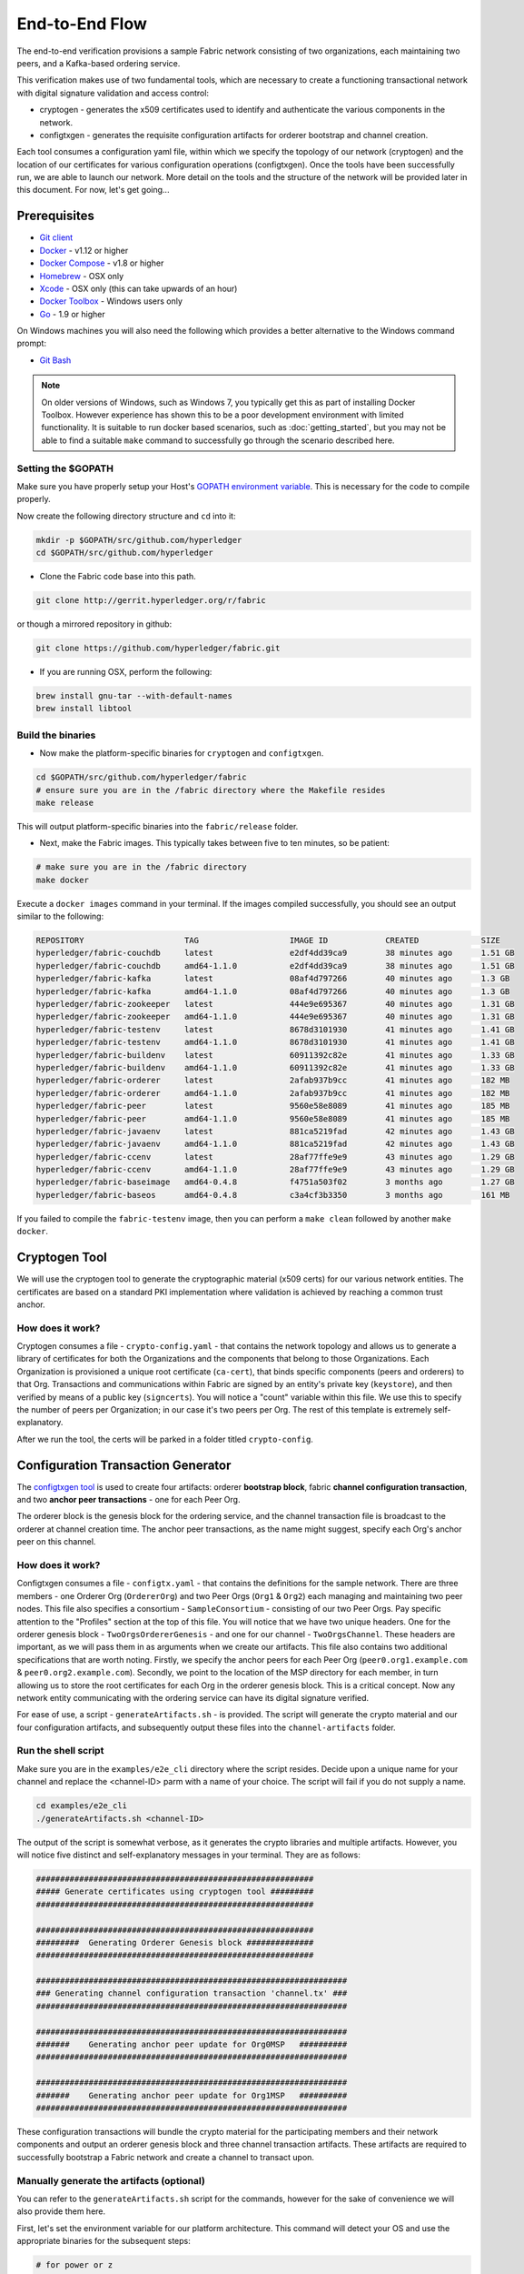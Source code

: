 End-to-End Flow
===============

The end-to-end verification provisions a sample Fabric network consisting of
two organizations, each maintaining two peers, and a Kafka-based ordering service.

This verification makes use of two fundamental tools, which are necessary to
create a functioning transactional network with digital signature validation
and access control:

* cryptogen - generates the x509 certificates used to identify and authenticate the various components in the network.
* configtxgen - generates the requisite configuration artifacts for orderer bootstrap and channel creation.

Each tool consumes a configuration yaml file, within which we specify the topology
of our network (cryptogen) and the location of our certificates for various
configuration operations (configtxgen).  Once the tools have been successfully run,
we are able to launch our network.  More detail on the tools and the structure of
the network will be provided later in this document.  For now, let's get going...

Prerequisites
-------------

- `Git client <https://git-scm.com/downloads>`__
- `Docker <https://www.docker.com/products/overview>`__ - v1.12 or higher
- `Docker Compose <https://docs.docker.com/compose/overview/>`__ - v1.8 or higher
- `Homebrew <https://brew.sh/>`__ - OSX only
- `Xcode <https://itunes.apple.com/us/app/xcode/id497799835?mt=12>`__ - OSX only (this can take upwards of an hour)
- `Docker Toolbox <https://docs.docker.com/toolbox/toolbox_install_windows/>`__ - Windows users only
- `Go <https://golang.org/>`__ - 1.9 or higher

On Windows machines you will also need the following which provides a better alternative to the Windows command prompt:

- `Git Bash <https://git-scm.com/downloads>`__

.. note:: On older versions of Windows, such as Windows 7, you
          typically get this as part of installing Docker
          Toolbox. However experience has shown this to be a poor
          development environment with limited functionality. It is
          suitable to run docker based scenarios, such as
          :doc:`getting_started`, but you may not be able to find a
          suitable ``make`` command to successfully go through the
          scenario described here.

Setting the $GOPATH
^^^^^^^^^^^^^^^^^^^
Make sure you have properly setup your Host's `GOPATH environment
variable <https://github.com/golang/go/wiki/GOPATH>`__. This is necessary for the
code to compile properly.

Now create the following directory structure and ``cd`` into it:

.. code:: bash

      mkdir -p $GOPATH/src/github.com/hyperledger
      cd $GOPATH/src/github.com/hyperledger

-  Clone the Fabric code base into this path.

.. code:: bash

       git clone http://gerrit.hyperledger.org/r/fabric

or though a mirrored repository in github:

.. code:: bash

       git clone https://github.com/hyperledger/fabric.git

- If you are running OSX, perform the following:

.. code:: bash

        brew install gnu-tar --with-default-names
        brew install libtool

Build the binaries
^^^^^^^^^^^^^^^^^^

-  Now make the platform-specific binaries for ``cryptogen`` and ``configtxgen``.

.. code:: bash

       cd $GOPATH/src/github.com/hyperledger/fabric
       # ensure sure you are in the /fabric directory where the Makefile resides
       make release

This will output platform-specific binaries into the ``fabric/release`` folder.

-  Next, make the Fabric images.  This typically takes between five to ten minutes, so
   be patient:

.. code:: bash

       # make sure you are in the /fabric directory
       make docker

Execute a ``docker images`` command in your terminal. If the images compiled
successfully, you should see an output similar to the following:

.. code:: bash

  REPOSITORY                     TAG                   IMAGE ID            CREATED             SIZE
  hyperledger/fabric-couchdb     latest                e2df4dd39ca9        38 minutes ago      1.51 GB
  hyperledger/fabric-couchdb     amd64-1.1.0           e2df4dd39ca9        38 minutes ago      1.51 GB
  hyperledger/fabric-kafka       latest                08af4d797266        40 minutes ago      1.3 GB
  hyperledger/fabric-kafka       amd64-1.1.0           08af4d797266        40 minutes ago      1.3 GB
  hyperledger/fabric-zookeeper   latest                444e9e695367        40 minutes ago      1.31 GB
  hyperledger/fabric-zookeeper   amd64-1.1.0           444e9e695367        40 minutes ago      1.31 GB
  hyperledger/fabric-testenv     latest                8678d3101930        41 minutes ago      1.41 GB
  hyperledger/fabric-testenv     amd64-1.1.0           8678d3101930        41 minutes ago      1.41 GB
  hyperledger/fabric-buildenv    latest                60911392c82e        41 minutes ago      1.33 GB
  hyperledger/fabric-buildenv    amd64-1.1.0           60911392c82e        41 minutes ago      1.33 GB
  hyperledger/fabric-orderer     latest                2afab937b9cc        41 minutes ago      182 MB
  hyperledger/fabric-orderer     amd64-1.1.0           2afab937b9cc        41 minutes ago      182 MB
  hyperledger/fabric-peer        latest                9560e58e8089        41 minutes ago      185 MB
  hyperledger/fabric-peer        amd64-1.1.0           9560e58e8089        41 minutes ago      185 MB
  hyperledger/fabric-javaenv     latest                881ca5219fad        42 minutes ago      1.43 GB
  hyperledger/fabric-javaenv     amd64-1.1.0           881ca5219fad        42 minutes ago      1.43 GB
  hyperledger/fabric-ccenv       latest                28af77ffe9e9        43 minutes ago      1.29 GB
  hyperledger/fabric-ccenv       amd64-1.1.0           28af77ffe9e9        43 minutes ago      1.29 GB
  hyperledger/fabric-baseimage   amd64-0.4.8           f4751a503f02        3 months ago        1.27 GB
  hyperledger/fabric-baseos      amd64-0.4.8           c3a4cf3b3350        3 months ago        161 MB

If you failed to compile the ``fabric-testenv`` image, then you can
perform a ``make clean`` followed by another ``make docker``.

Cryptogen Tool
--------------
We will use the cryptogen tool to generate the cryptographic material (x509 certs)
for our various network entities.  The certificates are based on a standard PKI
implementation where validation is achieved by reaching a common trust anchor.

How does it work?
^^^^^^^^^^^^^^^^^

Cryptogen consumes a file - ``crypto-config.yaml`` - that contains the network
topology and allows us to generate a library of certificates for both the
Organizations and the components that belong to those Organizations.  Each
Organization is provisioned a unique root certificate (``ca-cert``), that binds
specific components (peers and orderers) to that Org.  Transactions and communications
within Fabric are signed by an entity's private key (``keystore``), and then verified
by means of a public key (``signcerts``).  You will notice a "count" variable within
this file.  We use this to specify the number of peers per Organization; in our
case it's two peers per Org.  The rest of this template is extremely
self-explanatory.

After we run the tool, the certs will be parked in a folder titled ``crypto-config``.

Configuration Transaction Generator
-----------------------------------

The `configtxgen
tool <https://github.com/hyperledger/fabric/blob/master/docs/source/configtx.rst>`__
is used to create four artifacts: orderer **bootstrap block**, fabric
**channel configuration transaction**, and two **anchor peer transactions** - one
for each Peer Org.

The orderer block is the genesis block for the ordering service, and the
channel transaction file is broadcast to the orderer at channel creation
time.  The anchor peer transactions, as the name might suggest, specify each
Org's anchor peer on this channel.

How does it work?
^^^^^^^^^^^^^^^^^

Configtxgen consumes a file - ``configtx.yaml`` - that contains the definitions
for the sample network. There are three members - one Orderer Org (``OrdererOrg``)
and two Peer Orgs (``Org1`` & ``Org2``) each managing and maintaining two peer nodes.
This file also specifies a consortium - ``SampleConsortium`` - consisting of our
two Peer Orgs.  Pay specific attention to the "Profiles" section at the top of
this file.  You will notice that we have two unique headers. One for the orderer genesis
block - ``TwoOrgsOrdererGenesis`` - and one for our channel - ``TwoOrgsChannel``.
These headers are important, as we will pass them in as arguments when we create
our artifacts.  This file also contains two additional specifications that are worth
noting.  Firstly, we specify the anchor peers for each Peer Org
(``peer0.org1.example.com`` & ``peer0.org2.example.com``).  Secondly, we point to
the location of the MSP directory for each member, in turn allowing us to store the
root certificates for each Org in the orderer genesis block.  This is a critical
concept. Now any network entity communicating with the ordering service can have
its digital signature verified.

For ease of use, a script - ``generateArtifacts.sh`` - is provided. The
script will generate the crypto material and our four configuration artifacts, and
subsequently output these files into the ``channel-artifacts`` folder.

Run the shell script
^^^^^^^^^^^^^^^^^^^^

Make sure you are in the ``examples/e2e_cli`` directory where the script resides.
Decide upon a unique name for your channel and replace the <channel-ID> parm
with a name of your choice.  The script will fail if you do not supply a name.

.. code:: bash

    cd examples/e2e_cli
    ./generateArtifacts.sh <channel-ID>

The output of the script is somewhat verbose, as it generates the crypto
libraries and multiple artifacts.  However, you will notice five distinct
and self-explanatory messages in your terminal.  They are as follows:

.. code:: bash

  ##########################################################
  ##### Generate certificates using cryptogen tool #########
  ##########################################################

  ##########################################################
  #########  Generating Orderer Genesis block ##############
  ##########################################################

  #################################################################
  ### Generating channel configuration transaction 'channel.tx' ###
  #################################################################

  #################################################################
  #######    Generating anchor peer update for Org0MSP   ##########
  #################################################################

  #################################################################
  #######    Generating anchor peer update for Org1MSP   ##########
  #################################################################


These configuration transactions will bundle the crypto material for the
participating members and their network components and output an orderer
genesis block and three channel transaction artifacts. These artifacts are
required to successfully bootstrap a Fabric network and create a channel to
transact upon.

Manually generate the artifacts (optional)
^^^^^^^^^^^^^^^^^^^^^^^^^^^^^^^^^^^^^^^^^^

You can refer to the ``generateArtifacts.sh`` script for the commands, however
for the sake of convenience we will also provide them here.

First, let's set the environment variable for our platform architecture.
This command will detect your OS and use the appropriate binaries for the subsequent steps:

.. code:: bash

  # for power or z
  os_arch=$(echo "$(uname -s)-$(uname -m)" | awk '{print tolower($0)}')

  # for linux, osx or windows
  os_arch=$(echo "$(uname -s)-amd64" | awk '{print tolower($0)}')

Check to make sure it is set properly:

.. code:: bash

  echo $os_arch

Now let's run the tool.  Our platform specific binary is in the ``release``
directory, so we need to provide the relative path to where the tool resides.
Make sure you are in ``examples/e2e_cli``:

.. code:: bash

    ./../../release/$os_arch/bin/cryptogen generate --config=./crypto-config.yaml

You will likely see the following warning.  It's innocuous, ignore it:

.. code:: bash

    [bccsp] GetDefault -> WARN 001 Before using BCCSP, please call InitFactories(). Falling back to bootBCCSP.

Next, we need to tell the ``configtxgen`` tool where to look for the
``configtx.yaml`` file that it needs to ingest.  We will tell it look in our
present working directory:

.. code:: bash

    FABRIC_CFG_PATH=$PWD

Create the orderer genesis block:

.. code:: bash

    ./../../release/$os_arch/bin/configtxgen -profile TwoOrgsOrdererGenesis -outputBlock ./channel-artifacts/genesis.block

You can ignore the logs regarding intermediate certs, we are not using them in
this crypto implementation.

Create the channel transaction artifact:

.. code:: bash

    # make sure to set the <channel-ID> parm
    ./../../release/$os_arch/bin/configtxgen -profile TwoOrgsChannel -outputCreateChannelTx ./channel-artifacts/channel.tx -channelID <channel-ID>

Define the anchor peer for Org1 on the channel:

.. code:: bash

    # make sure to set the <channel-ID> parm
    ./../../release/$os_arch/bin/configtxgen -profile TwoOrgsChannel -outputAnchorPeersUpdate ./channel-artifacts/Org1MSPanchors.tx -channelID <channel-ID> -asOrg Org1MSP

Define the anchor peer for Org2 on the channel:

.. code:: bash

    # make sure to set the <channel-ID> parm
    ./../../release/$os_arch/bin/configtxgen -profile TwoOrgsChannel -outputAnchorPeersUpdate ./channel-artifacts/Org2MSPanchors.tx -channelID <channel-ID> -asOrg Org2MSP

Run the end-to-end test with Docker
-----------------------------------

Make sure you are in the ``/e2e_cli`` directory. Then use docker-compose
to spawn the network entities and drive the tests.  Notice that you can set a
``TIMEOUT`` variable (specified in seconds) so that your cli container does not
exit after the script completes.  You can choose any value:

.. code:: bash

    # the TIMEOUT variable is optional
    CHANNEL_NAME=<channel-id> TIMEOUT=<pick_a_value> docker-compose -f docker-compose-cli.yaml up -d

If you created a unique channel name, be sure to pass in that parameter.
For example,

.. code:: bash

    CHANNEL_NAME=abc TIMEOUT=1000 docker-compose -f docker-compose-cli.yaml up -d

Wait, 60 seconds or so. Behind the scenes, there are transactions being sent
to the peers. Execute a ``docker ps`` to view your active containers.
You should see an output identical to the following:

.. code:: bash

  CONTAINER ID        IMAGE                                 COMMAND                  CREATED             STATUS              PORTS                                              NAMES
  b568de3fe931        dev-peer1.org2.example.com-mycc-1.0   "chaincode -peer.a..."   4 minutes ago       Up 4 minutes                                                           dev-peer1.org2.example.com-mycc-1.0
  17c1c82087e7        dev-peer0.org1.example.com-mycc-1.0   "chaincode -peer.a..."   4 minutes ago       Up 4 minutes                                                           dev-peer0.org1.example.com-mycc-1.0
  0e1c5034c47b        dev-peer0.org2.example.com-mycc-1.0   "chaincode -peer.a..."   4 minutes ago       Up 4 minutes                                                           dev-peer0.org2.example.com-mycc-1.0
  71339e7e1d38        hyperledger/fabric-peer               "peer node start -..."   5 minutes ago       Up 5 minutes        0.0.0.0:8051->7051/tcp, 0.0.0.0:8053->7053/tcp     peer1.org1.example.com
  add6113ffdcf        hyperledger/fabric-peer               "peer node start -..."   5 minutes ago       Up 5 minutes        0.0.0.0:10051->7051/tcp, 0.0.0.0:10053->7053/tcp   peer1.org2.example.com
  689396c0e520        hyperledger/fabric-peer               "peer node start -..."   5 minutes ago       Up 5 minutes        0.0.0.0:7051->7051/tcp, 0.0.0.0:7053->7053/tcp     peer0.org1.example.com
  65424407a653        hyperledger/fabric-orderer            "orderer"                5 minutes ago       Up 5 minutes        0.0.0.0:7050->7050/tcp                             orderer.example.com
  ce14853db660        hyperledger/fabric-peer               "peer node start -..."   5 minutes ago       Up 5 minutes        0.0.0.0:9051->7051/tcp, 0.0.0.0:9053->7053/tcp     peer0.org2.example.com

If you set a moderately high ``TIMEOUT`` value, then you will see your cli
container as well.

What's happening behind the scenes?
^^^^^^^^^^^^^^^^^^^^^^^^^^^^^^^^^^^

-  A script - ``script.sh`` - is baked inside the CLI container. The
   script drives the ``createChannel`` command against the supplied channel name
   and uses the channel.tx file for channel configuration.

-  The output of ``createChannel`` is a genesis block -
   ``<your_channel_name>.block`` - which gets stored on the peers' file systems and contains
   the channel configuration specified from channel.tx.

-  The ``joinChannel`` command is exercised for all four peers, which takes as
   input the previously generated genesis block.  This command instructs the
   peers to join ``<your_channel_name>`` and create a chain starting with ``<your_channel_name>.block``.

-  Now we have a channel consisting of four peers, and two
   organizations.  This is our ``TwoOrgsChannel`` profile.

-  ``peer0.org1.example.com`` and ``peer1.org1.example.com`` belong to Org1;
   ``peer0.org2.example.com`` and ``peer1.org2.example.com`` belong to Org2

-  These relationships are defined through the ``crypto-config.yaml`` and
   the MSP path is specified in our docker compose.

-  The anchor peers for Org1MSP (``peer0.org1.example.com``) and
   Org2MSP (``peer0.org2.example.com``) are then updated.  We do this by passing
   the ``Org1MSPanchors.tx`` and ``Org2MSPanchors.tx`` artifacts to the ordering
   service along with the name of our channel.

-  A chaincode - **chaincode_example02** - is installed on ``peer0.org1.example.com`` and
   ``peer0.org2.example.com``

-  The chaincode is then "instantiated" on ``peer0.org2.example.com``. Instantiation
   adds the chaincode to the channel, starts the container for the target peer,
   and initializes the key value pairs associated with the chaincode.  The initial
   values for this example are ["a","100" "b","200"]. This "instantiation" results
   in a container by the name of ``dev-peer0.org2.example.com-mycc-1.0`` starting.

-  The instantiation also passes in an argument for the endorsement
   policy. The policy is defined as
   ``-P "OR    ('Org1MSP.member','Org2MSP.member')"``, meaning that any
   transaction must be endorsed by a peer tied to Org1 or Org2.

-  A query against the value of "a" is issued to ``peer0.org1.example.com``. The
   chaincode was previously installed on ``peer0.org1.example.com``, so this will start
   a container for Org1 peer0 by the name of ``dev-peer0.org1.example.com-mycc-1.0``. The result
   of the query is also returned. No write operations have occurred, so
   a query against "a" will still return a value of "100".

-  An invoke is sent to ``peer0.org1.example.com`` to move "10" from "a" to "b"

-  The chaincode is then installed on ``peer1.org2.example.com``

-  A query is sent to ``peer1.org2.example.com`` for the value of "a". This starts a
   third chaincode container by the name of ``dev-peer1.org2.example.com-mycc-1.0``. A
   value of 90 is returned, correctly reflecting the previous
   transaction during which the value for key "a" was modified by 10.

What does this demonstrate?
^^^^^^^^^^^^^^^^^^^^^^^^^^^

Chaincode **MUST** be installed on a peer in order for it to
successfully perform read/write operations against the ledger.
Furthermore, a chaincode container is not started for a peer until an ``init`` or
traditional transaction - read/write - is performed against that chaincode (e.g. query for
the value of "a"). The transaction causes the container to start. Also,
all peers in a channel maintain an exact copy of the ledger which
comprises the blockchain to store the immutable, sequenced record in
blocks, as well as a state database to maintain current fabric state.
This includes those peers that do not have chaincode installed on them
(like ``peer1.org1.example.com`` in the above example) . Finally, the chaincode is accessible
after it is installed (like ``peer1.org2.example.com`` in the above example) because it
has already been instantiated.

How do I see these transactions?
^^^^^^^^^^^^^^^^^^^^^^^^^^^^^^^^

Check the logs for the CLI docker container.

.. code:: bash

    docker logs -f cli

You should see the following output:

.. code:: bash

  2017-05-16 17:08:01.366 UTC [msp] GetLocalMSP -> DEBU 004 Returning existing local MSP
  2017-05-16 17:08:01.366 UTC [msp] GetDefaultSigningIdentity -> DEBU 005 Obtaining default signing identity
  2017-05-16 17:08:01.366 UTC [msp/identity] Sign -> DEBU 006 Sign: plaintext: 0AB1070A6708031A0C08F1E3ECC80510...6D7963631A0A0A0571756572790A0161
  2017-05-16 17:08:01.367 UTC [msp/identity] Sign -> DEBU 007 Sign: digest: E61DB37F4E8B0D32C9FE10E3936BA9B8CD278FAA1F3320B08712164248285C54
  Query Result: 90
  2017-05-16 17:08:15.158 UTC [main] main -> INFO 008 Exiting.....
  ===================== Query on PEER3 on channel 'mychannel' is successful =====================

  ===================== All GOOD, End-2-End execution completed =====================


   _____   _   _   ____            _____   ____    _____
  | ____| | \ | | |  _ \          | ____| |___ \  | ____|
  |  _|   |  \| | | | | |  _____  |  _|     __) | |  _|
  | |___  | |\  | | |_| | |_____| | |___   / __/  | |___
  |_____| |_| \_| |____/          |_____| |_____| |_____|

How can I see the chaincode logs?
^^^^^^^^^^^^^^^^^^^^^^^^^^^^^^^^^

Inspect the individual chaincode containers to see the separate
transactions executed against each container. Here is the combined
output from each container:

.. code:: bash

    $ docker logs dev-peer0.org2.example.com-mycc-1.0
    04:30:45.947 [BCCSP_FACTORY] DEBU : Initialize BCCSP [SW]
    ex02 Init
    Aval = 100, Bval = 200

    $ docker logs dev-peer0.org1.example.com-mycc-1.0
    04:31:10.569 [BCCSP_FACTORY] DEBU : Initialize BCCSP [SW]
    ex02 Invoke
    Query Response:{"Name":"a","Amount":"100"}
    ex02 Invoke
    Aval = 90, Bval = 210

    $ docker logs dev-peer1.org2.example.com-mycc-1.0
    04:31:30.420 [BCCSP_FACTORY] DEBU : Initialize BCCSP [SW]
    ex02 Invoke
    Query Response:{"Name":"a","Amount":"90"}

All in one
^^^^^^^^^^

You can also generate the artifacts and crypto, and drive the tests using a single
shell script. The ``cryptogen``, ``configtxgen`` and ``docker-compose`` commands are
embedded in the script.  If you choose not to supply a channel ID, then the
script will use a default name of ``mychannel``.  The cli timeout parameter
is an optional value; if you choose not to set it, then your cli container
will exit upon conclusion of the script.

.. code:: bash

        ./network_setup.sh up

OR

.. code:: bash

        ./network_setup.sh up <channel-ID> <timeout-value>

Understanding the docker-compose topology
-----------------------------------------

The ``e2e_cli`` folder offers us two flavors of docker-compose files, both of which
are extended from the ``docker-compose-base.yaml``.  Our first flavor,
``docker-compose-cli.yaml``, provides us with a CLI container, along with an orderer,
four peers, and the optional couchDB containers.  We use this docker-compose for
the entirety of the instructions on this page.

The second flavor, ``docker-compose-e2e.yaml``, is constructed to run end-to-end tests
using the Node.js SDK.  Aside from functioning with the SDK, its primary differentiation
is that there are containers for the fabric-ca servers.  As a result, we are able
to send REST calls to the organizational CAs for user registration and enrollment.

If you want to use the ``docker-compose-e2e.yaml`` without first running the
**All in one** script, then we  will need to make four slight modifications.
We need to point to the private keys for our Organization's CA's.  You can locate
these values in your crypto-config folder.  For example, to locate the private
key for Org1 we would follow this path - ``crypto-config/peerOrganizations/org1.example.com/ca/``.
The private key is a long hash value followed by ``_sk``.  The path for Org2
would be - ``crypto-config/peerOrganizations/org2.example.com/ca/``.

In the ``docker-compose-e2e.yaml`` update the FABRIC_CA_SERVER_TLS_KEYFILE variable
for ca0 and ca1.  You also need to edit the path that is provided in the command
to start the ca server.  You are providing the same private key twice for each
CA container.

Manually exercise the commands
------------------------------

Exit the currently-running containers:

.. code:: bash

    docker rm -f $(docker ps -aq)

Execute a ``docker images`` command in your terminal to view the
chaincode images. They will look similar to the following:

.. code:: bash

  REPOSITORY                            TAG                              IMAGE ID            CREATED             SIZE
  dev-peer1.org2.example.com-mycc-1.0   latest                           4bc5e9b5dd97        5 seconds ago       176 MB
  dev-peer0.org1.example.com-mycc-1.0   latest                           6f2aeb032076        22 seconds ago      176 MB
  dev-peer0.org2.example.com-mycc-1.0   latest                           509b8e393cc6        39 seconds ago      176 MB

Remove these images:

.. code:: bash

    docker rmi <IMAGE ID> <IMAGE ID> <IMAGE ID>

For example:

.. code:: bash

    docker rmi -f 4bc 6f2 509

Ensure you have the configuration artifacts. If you deleted them, run
the shell script again:

.. code:: bash

    # remember to supply a channel ID
    ./generateArtifacts.sh <channel-ID>

Modify the docker-compose file
^^^^^^^^^^^^^^^^^^^^^^^^^^^^^^

Open the ``docker-compose-cli.yaml`` file and comment out the command to run
``script.sh``. Navigate down to the cli container and place a ``#`` to the
left of the command. For example:

.. code:: bash

        working_dir: /opt/gopath/src/github.com/hyperledger/fabric/peer
      # command: /bin/bash -c './scripts/script.sh ${CHANNEL_NAME}; sleep $TIMEOUT'

Save the file and return to the ``/e2e_cli`` directory.

Now restart your network:

.. code:: bash

    # make sure you are in the /e2e_cli directory where your docker-compose script resides
    CHANNEL_NAME=<channel-id> TIMEOUT=<pick_a_value> docker-compose -f docker-compose-cli.yaml up -d

If you want to see the realtime logs for your network, then do not supply the ``-d`` flag.
If you let the logs stream, then you will need to open a second terminal to execute the CLI calls.

Command syntax
^^^^^^^^^^^^^^

Refer to the create and join commands in the ``script.sh`` for the exact syntax.

For the following CLI commands against `peer0.org1.example.com` to work, we need
to preface our commands with the four environment variables given below.  These
variables for ``peer0.org1.example.com`` are baked into the CLI container,
therefore we can operate without passing them.  **HOWEVER**, if you want to send
calls to other peers or the orderer, then you will need to provide these
values accordingly.  Inspect the ``docker-compose-base.yaml`` for the specific
paths:

.. code:: bash

    # Environment variables for PEER0

    CORE_PEER_MSPCONFIGPATH=/opt/gopath/src/github.com/hyperledger/fabric/peer/crypto/peerOrganizations/org1.example.com/users/Admin@org1.example.com/msp
    CORE_PEER_ADDRESS=peer0.org1.example.com:7051
    CORE_PEER_LOCALMSPID="Org1MSP"
    CORE_PEER_TLS_ROOTCERT_FILE=/opt/gopath/src/github.com/hyperledger/fabric/peer/crypto/peerOrganizations/org1.example.com/peers/peer0.org1.example.com/tls/ca.crt

Create channel
^^^^^^^^^^^^^^

Exec into the cli container:

.. code:: bash

    docker exec -it cli bash

If successful you should see the following:

.. code:: bash

    root@0d78bb69300d:/opt/gopath/src/github.com/hyperledger/fabric/peer#

Specify your channel name with the ``-c`` flag. Specify your channel
configuration transaction with the ``-f`` flag. In this case it is
``channel.tx``, however you can mount your own configuration transaction
with a different name.

.. code:: bash

    # the channel.tx file is mounted in the channel-artifacts directory within your cli container
    # as a result, we pass the full path for the file
    # we also pass the path for the orderer ca-cert in order to verify the TLS handshake
    # be sure to replace the $CHANNEL_NAME variable appropriately

    peer channel create -o orderer.example.com:7050 -c $CHANNEL_NAME -f ./channel-artifacts/channel.tx --tls --cafile /opt/gopath/src/github.com/hyperledger/fabric/peer/crypto/ordererOrganizations/example.com/orderers/orderer.example.com/msp/cacerts/ca.example.com-cert.pem


.. note:: You will remain in the CLI container for the remainder of
          these manual commands. You must also remember to preface all commands
          with the corresponding environment variables when targeting a peer other than
          ``peer0.org1.example.com``.

Join channel
^^^^^^^^^^^^

Join specific peers to the channel

.. code:: bash

    # By default, this joins ``peer0.org1.example.com`` only
    # the channel.block was returned by the previous command

     peer channel join -b <YOUR_CHANNEL.block>

You can make other peers join the channel as necessary by making appropriate
changes in the four environment variables.

Install chaincode onto a remote peer
^^^^^^^^^^^^^^^^^^^^^^^^^^^^^^^^^^^^

Install the sample go code onto one of the four peer nodes

.. code:: bash

    peer chaincode install -n mycc -v 1.0 -p github.com/hyperledger/fabric/examples/chaincode/go/example02/cmd

Instantiate chaincode and define the endorsement policy
^^^^^^^^^^^^^^^^^^^^^^^^^^^^^^^^^^^^^^^^^^^^^^^^^^^^^^^

Instantiate the chaincode on a peer. This will launch a chaincode
container for the targeted peer and set the endorsement policy for the
chaincode. In this snippet, we define the policy as requiring an
endorsement from one peer node that is a part of either ``Org1`` or ``Org2``.
The command is:

.. code:: bash

    # be sure to replace the $CHANNEL_NAME environment variable
    # if you did not install your chaincode with a name of mycc, then modify that argument as well

    peer chaincode instantiate -o orderer.example.com:7050 --tls --cafile /opt/gopath/src/github.com/hyperledger/fabric/peer/crypto/ordererOrganizations/example.com/orderers/orderer.example.com/msp/cacerts/ca.example.com-cert.pem -C $CHANNEL_NAME -n mycc -v 1.0 -c '{"Args":["init","a", "100", "b","200"]}' -P "OR ('Org1MSP.member','Org2MSP.member')"

See the `endorsement
policies <http://hyperledger-fabric.readthedocs.io/en/latest/endorsement-policies.html>`__
documentation for more details on policy implementation.

Invoke chaincode
^^^^^^^^^^^^^^^^

.. code:: bash

    # be sure to set the -C and -n flags appropriately
    peer chaincode invoke -o orderer.example.com:7050 --tls --cafile /opt/gopath/src/github.com/hyperledger/fabric/peer/crypto/ordererOrganizations/example.com/orderers/orderer.example.com/msp/cacerts/ca.example.com-cert.pem  -C $CHANNEL_NAME -n mycc -c '{"Args":["invoke","a","b","10"]}'

Make sure to wait a few seconds for the operation to complete.

Query chaincode
^^^^^^^^^^^^^^^

.. code:: bash

    # be sure to set the -C and -n flags appropriately
    peer chaincode query -C $CHANNEL_NAME -n mycc -c '{"Args":["query","a"]}'

The result of the above command should be the following:

.. code:: bash

    Query Result: 90

Feel free to start over and manipulate the key value pairs and subsequent
invocations.

Using CouchDB
-------------

The state database can be switched from the default (goleveldb) to CouchDB.
The same chaincode functions are available with CouchDB, however, there is the
added ability to perform rich and complex queries against the state database
data content contingent upon the chaincode data being modeled as JSON.

To use CouchDB instead of the default database (goleveldb), follow the same
procedure in the **Manually exercise the commands** section, except when starting
the network pass the couchdb docker-compose as well:

.. code:: bash

    # make sure you are in the /e2e_cli directory where your docker-compose script resides
    CHANNEL_NAME=<channel-id> TIMEOUT=<pick_a_value> docker-compose -f docker-compose-cli.yaml -f docker-compose-couch.yaml up -d

**chaincode_example02** should now work using CouchDB underneath.

.. note::  If you choose to implement mapping of the fabric-couchdb container
           port to a host port, please make sure you are aware of the security
           implications. Mapping of the port in a development environment makes the
           CouchDB REST API available, and allows the
           visualization of the database via the CouchDB web interface (Fauxton).
           Production environments would likely refrain from implementing port mapping in
           order to restrict outside access to the CouchDB containers.

You can use **chaincode_example02** chaincode against the CouchDB state database
using the steps outlined above, however in order to exercise the CouchDB query
capabilities you will need to use a chaincode that has data modeled as JSON,
(e.g. **marbles02**). You can locate the **marbles02** chaincode in the
``fabric/examples/chaincode/go`` directory.

We will follow the same process to create and join the channel as outlined in the
**Manually exercise the commands** section above.  Once you have joined your
peer(s) to the channel, use the following steps to interact with the **marbles02**
chaincode:

-  Install and instantiate the chaincode on ``peer0.org1.example.com``:

.. code:: bash

       # be sure to modify the $CHANNEL_NAME variable accordingly for the instantiate command

       peer chaincode install -o orderer.example.com:7050 -n marbles -v 1.0 -p github.com/hyperledger/fabric/examples/chaincode/go/marbles02
       peer chaincode instantiate -o orderer.example.com:7050 --tls --cafile /opt/gopath/src/github.com/hyperledger/fabric/peer/crypto/ordererOrganizations/example.com/orderers/orderer.example.com/msp/cacerts/ca.example.com-cert.pem -C $CHANNEL_NAME -n marbles -v 1.0 -c '{"Args":["init"]}' -P "OR ('Org0MSP.member','Org1MSP.member')"

-  Create some marbles and move them around:

.. code:: bash

        # be sure to modify the $CHANNEL_NAME variable accordingly

        peer chaincode invoke -o orderer.example.com:7050 --tls --cafile /opt/gopath/src/github.com/hyperledger/fabric/peer/crypto/ordererOrganizations/example.com/orderers/orderer.example.com/msp/cacerts/ca.example.com-cert.pem -C $CHANNEL_NAME -n marbles -c '{"Args":["initMarble","marble1","blue","35","tom"]}'
        peer chaincode invoke -o orderer.example.com:7050 --tls --cafile /opt/gopath/src/github.com/hyperledger/fabric/peer/crypto/ordererOrganizations/example.com/orderers/orderer.example.com/msp/cacerts/ca.example.com-cert.pem -C $CHANNEL_NAME -n marbles -c '{"Args":["initMarble","marble2","red","50","tom"]}'
        peer chaincode invoke -o orderer.example.com:7050 --tls --cafile /opt/gopath/src/github.com/hyperledger/fabric/peer/crypto/ordererOrganizations/example.com/orderers/orderer.example.com/msp/cacerts/ca.example.com-cert.pem -C $CHANNEL_NAME -n marbles -c '{"Args":["initMarble","marble3","blue","70","tom"]}'
        peer chaincode invoke -o orderer.example.com:7050 --tls --cafile /opt/gopath/src/github.com/hyperledger/fabric/peer/crypto/ordererOrganizations/example.com/orderers/orderer.example.com/msp/cacerts/ca.example.com-cert.pem -C $CHANNEL_NAME -n marbles -c '{"Args":["transferMarble","marble2","jerry"]}'
        peer chaincode invoke -o orderer.example.com:7050 --tls --cafile /opt/gopath/src/github.com/hyperledger/fabric/peer/crypto/ordererOrganizations/example.com/orderers/orderer.example.com/msp/cacerts/ca.example.com-cert.pem -C $CHANNEL_NAME -n marbles -c '{"Args":["transferMarblesBasedOnColor","blue","jerry"]}'
        peer chaincode invoke -o orderer.example.com:7050 --tls --cafile /opt/gopath/src/github.com/hyperledger/fabric/peer/crypto/ordererOrganizations/example.com/orderers/orderer.example.com/msp/cacerts/ca.example.com-cert.pem -C $CHANNEL_NAME -n marbles -c '{"Args":["delete","marble1"]}'


-  If you chose to map the CouchDB ports in docker-compose, you can now view
   the state database through the CouchDB web interface (Fauxton) by opening
   a browser and navigating to the following URL:

   ``http://localhost:5984/_utils``

You should see a database named ``mychannel`` (or your unique channel name) and
the documents inside it.

.. note:: For the below commands, be sure to update the $CHANNEL_NAME variable appropriately.

You can run regular queries from the CLI (e.g. reading ``marble2``):

.. code:: bash

      peer chaincode query -C $CHANNEL_NAME -n marbles -c '{"Args":["readMarble","marble2"]}'

The output should display the details of ``marble2``:

.. code:: bash

       Query Result: {"color":"red","docType":"marble","name":"marble2","owner":"jerry","size":50}

You can retrieve the history of a specific marble - e.g. ``marble1``:

.. code:: bash

      peer chaincode query -C $CHANNEL_NAME -n marbles -c '{"Args":["getHistoryForMarble","marble1"]}'

The output should display the transactions on ``marble1``:

.. code:: bash

      Query Result: [{"TxId":"1c3d3caf124c89f91a4c0f353723ac736c58155325f02890adebaa15e16e6464", "Value":{"docType":"marble","name":"marble1","color":"blue","size":35,"owner":"tom"}},{"TxId":"755d55c281889eaeebf405586f9e25d71d36eb3d35420af833a20a2f53a3eefd", "Value":{"docType":"marble","name":"marble1","color":"blue","size":35,"owner":"jerry"}},{"TxId":"819451032d813dde6247f85e56a89262555e04f14788ee33e28b232eef36d98f", "Value":}]

You can also perform rich queries on the data content, such as querying marble fields by owner ``jerry``:

.. code:: bash

      peer chaincode query -C $CHANNEL_NAME -n marbles -c '{"Args":["queryMarblesByOwner","jerry"]}'

The output should display the two marbles owned by ``jerry``:

.. code:: bash

       Query Result: [{"Key":"marble2", "Record":{"color":"red","docType":"marble","name":"marble2","owner":"jerry","size":50}},{"Key":"marble3", "Record":{"color":"blue","docType":"marble","name":"marble3","owner":"jerry","size":70}}]

A Note on Data Persistence
--------------------------

If data persistence is desired on the peer container or the CouchDB container,
one option is to mount a directory in the docker-host into a relevant directory
in the container. For example, you may add the following two lines in
the peer container specification in the ``docker-compose-base.yaml`` file:

.. code:: bash

       volumes:
        - /var/hyperledger/peer0:/var/hyperledger/production


For the CouchDB container, you may add the following two lines in the CouchDB
container specification:

.. code:: bash

       volumes:
        - /var/hyperledger/couchdb0:/opt/couchdb/data

Troubleshooting
---------------

-  It's recommended to start your network fresh.  Use the following command
   to remove artifacts, crypto, containers and chaincode images:

.. code:: bash

      ./network_setup.sh down

-  If you see docker errors, first check your version (should be 1.12 or above),
   and then try restarting your docker process.  Problems with Docker are
   oftentimes not immediately recognizable.  For example, you may see errors
   resulting from an inability to access crypto material mounted within a
   container.

-  If they persist remove your images and start from scratch:

.. code:: bash

       make clean
       make docker

-  If you see the below error:

.. code:: bash

       Error: Error endorsing chaincode: rpc error: code = 2 desc = Error installing chaincode code mycc:1.0(chaincode /var/hyperledger/production/chaincodes/mycc.1.0 exits)

You likely have chaincode images (e.g. ``dev-peer1.org2.example.com-mycc-1.0`` or
``dev-peer0.org1.example.com-mycc-1.0``) from prior runs. Remove them and try
again.

.. code:: bash

    docker rmi -f $(docker images | grep peer[0-9]-peer[0-9] | awk '{print $3}')

- If you see something similar to the following:

.. code:: bash

      Error connecting: rpc error: code = 14 desc = grpc: RPC failed fast due to transport failure
      Error: rpc error: code = 14 desc = grpc: RPC failed fast due to transport failure

Make sure you pointed to the correct binaries in the release folder when
generating the artifacts, and that your backend is running against "beta" images
or compiled images from the current master branch.

If you see the below error:

.. code:: bash

  [configtx/tool/localconfig] Load -> CRIT 002 Error reading configuration: Unsupported Config Type ""
  panic: Error reading configuration: Unsupported Config Type ""

Then you did not set the ``FABRIC_CFG_PATH`` environment variable properly.  The
configtxgen tool needs this variable in order to locate the configtx.yaml.  Go
back and recreate your channel artifacts.

-  To cleanup the network, use the ``down`` option:

.. code:: bash

       ./network_setup.sh down

- If you continue to see errors, share your logs on the **# fabric-questions**
  channel on `Hyperledger Rocket Chat <https://chat.hyperledger.org/home>`__.

.. Licensed under Creative Commons Attribution 4.0 International License
   https://creativecommons.org/licenses/by/4.0/
